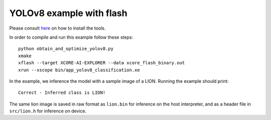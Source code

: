 YOLOv8 example with flash
==================

Please consult `here <../../docs/rst/flow.rst>`_ on how to install the tools.

In order to compile and run this example follow these steps::

  python obtain_and_optimize_yolov8.py
  xmake
  xflash --target XCORE-AI-EXPLORER --data xcore_flash_binary.out
  xrun --xscope bin/app_yolov8_classification.xe

In the example, we inference the model with a sample image of a LION. 
Running the example should print::

  Correct - Inferred class is LION!

The same lion image is saved in raw format as ``lion.bin`` for inference on the host interpreter, and as a header file in ``src/lion.h`` for inference on device.
